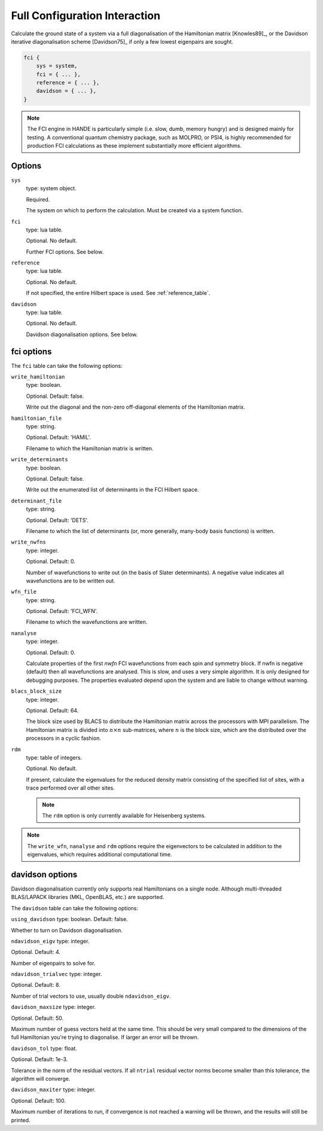 Full Configuration Interaction
==============================

Calculate the ground state of a system via a full diagonalisation of the Hamiltonian matrix [Knowles89]_, or 
the Davidson iterative diagonalisation scheme [Davidson75]_ if only a few lowest eigenpairs are sought.

.. code-block:: lua

    fci {
        sys = system,
        fci = { ... },
        reference = { ... },
        davidson = { ... },
    }

.. note::

    The FCI engine in HANDE is particularly simple (i.e. slow, dumb, memory hungry) and is
    designed mainly for testing.  A conventional quantum chemistry package, such as
    MOLPRO, or PSI4, is highly recommended for production FCI calculations as these
    implement substantially more efficient algorithms.

Options
-------

``sys``
    type: system object.

    Required.

    The system on which to perform the calculation.  Must be created via a system
    function.
``fci``
    type: lua table.

    Optional.  No default.

    Further FCI options.  See below.
``reference``
    type: lua table.

    Optional.  No default.

    If not specified, the entire Hilbert space is used.  See :ref:`reference_table`.

``davidson``
    type: lua table.

    Optional. No default.

    Davidson diagonalisation options. See below.

fci options
-----------

The ``fci`` table can take the following options:

``write_hamiltonian``
    type: boolean.

    Optional.  Default: false.

    Write out the diagonal and the non-zero off-diagonal elements of the Hamiltonian
    matrix.
``hamiltonian_file``
    type: string.

    Optional. Default: 'HAMIL'.

    Filename to which the Hamiltonian matrix is written.
``write_determinants``
    type: boolean.

    Optional.  Default: false.

    Write out the enumerated list of determinants in the FCI Hilbert space.
``determinant_file``
    type: string.

    Optional. Default: 'DETS'.

    Filename to which the list of determinants (or, more generally, many-body
    basis functions) is written.
``write_nwfns``
    type: integer.

    Optional.  Default: 0.

    Number of wavefunctions to write out (in the basis of Slater determinants).
    A negative value indicates all wavefunctions are to be written out.
``wfn_file``
    type: string.

    Optional. Default: 'FCI_WFN'.

    Filename to which the wavefunctions are written.
``nanalyse``
    type: integer.

    Optional.  Default: 0.

    Calculate properties of the first *nwfn* FCI wavefunctions from each spin and
    symmetry block.  If nwfn is negative (default) then all wavefunctions are
    analysed.  This is slow, and uses a very simple algorithm.  It is only
    designed for debugging purposes.  The properties evaluated depend upon the system
    and are liable to change without warning.
``blacs_block_size``
    type: integer.

    Optional.  Default: 64.

    The block size used by BLACS to distribute the Hamiltonian matrix across the
    processors with MPI parallelism.  The Hamiltonian matrix is divided into :math:`n
    \times n` sub-matrices, where :math:`n` is the block size, which are the distributed
    over the processors in a cyclic fashion.
``rdm``
    type: table of integers.

    Optional.  No default.

    If present, calculate the eigenvalues for the reduced density matrix consisting of the
    specified list of sites, with a trace performed over all other sites.

    .. note::

        The ``rdm`` option is only currently available for Heisenberg systems.

.. note::

    The ``write_wfn``, ``nanalyse`` and ``rdm`` options require the eigenvectors to be
    calculated in addition to the eigenvalues, which requires additional computational
    time.

davidson options
----------------

.. note::
Davidson diagonalisation currently only supports real Hamiltonians on a single node. 
Although multi-threaded BLAS/LAPACK libraries (MKL, OpenBLAS, etc.) are supported. 

The ``davidson`` table can take the following options:

``using_davidson``
type: boolean. Default: false.

Whether to turn on Davidson diagonalisation.

``ndavidson_eigv``
type: integer.

Optional. Default: 4.

Number of eigenpairs to solve for.

``ndavidson_trialvec``
type: integer.

Optional. Default: 8.

Number of trial vectors to use, usually double ``ndavidson_eigv``.

``davidson_maxsize``
type: integer.

Optional. Default: 50.

Maximum number of guess vectors held at the same time. This should be very small compared to the dimensions of the full Hamiltonian you're trying to diagonalise. If larger an error will be thrown.

``davidson_tol``
type: float.

Optional. Default: 1e-3.

Tolerance in the norm of the residual vectors. If all ``ntrial`` residual vector norms become smaller than this tolerance, the algorithm will converge.

``davidson_maxiter``
type: integer.

Optional. Default: 100.

Maximum number of iterations to run, if convergence is not reached a warning will be thrown, and the results will still be printed.
